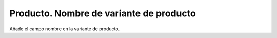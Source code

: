 ========================================
Producto. Nombre de variante de producto
========================================

Añade el campo nombre en la variante de producto.
